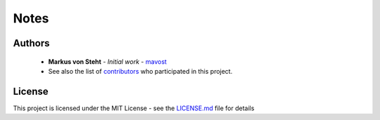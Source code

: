 Notes
*****

Authors
=======
    * **Markus von Steht** - *Initial work* - `mavost <https://github.com/mavost>`_
    * See also the list of `contributors <https://github.com/mavost/boreholetools/graphs/contributors>`_ who participated in this project.

License
=======
This project is licensed under the MIT License - see the `LICENSE.md <https://github.com/mavost/boreholetools/blob/master/LICENSE.md>`_ file for details
